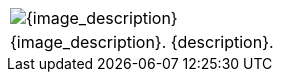 // place image to left and description to right.

// change image size by adjusting the column share relative to description column

[width="100%",cols="<{image_size},<3", frame="none", grid="none", stripes="none", role="no-striping"]
|===
|image:pre_rolls:{image_file}[width="{image_width}", alt='{image_description}', title='Artist: {image_artist} Date: {image_date} License: CC BY-SA 4.0']
.^|{image_description}. {description}.
|===



